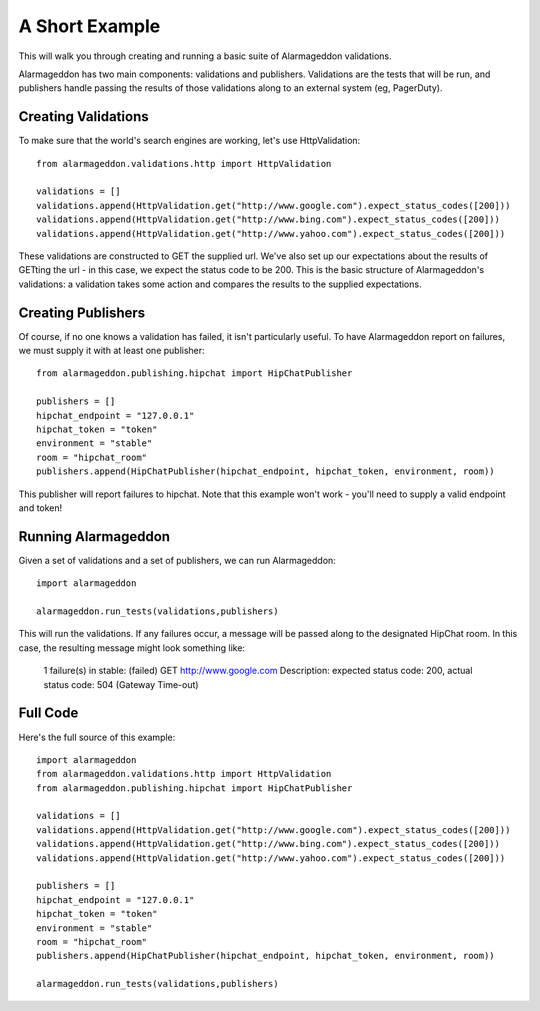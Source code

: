 A Short Example
===============

This will walk you through creating and running a basic suite of Alarmageddon validations.

Alarmageddon has two main components: validations and publishers. Validations are the tests that will be run, and publishers handle passing the results of those validations along to an external system (eg, PagerDuty).

Creating Validations
--------------------

To make sure that the world's search engines are working, let's use HttpValidation::
    
    from alarmageddon.validations.http import HttpValidation

    validations = []
    validations.append(HttpValidation.get("http://www.google.com").expect_status_codes([200]))
    validations.append(HttpValidation.get("http://www.bing.com").expect_status_codes([200]))
    validations.append(HttpValidation.get("http://www.yahoo.com").expect_status_codes([200]))

These validations are constructed to GET the supplied url. We've also set up our expectations about the results of GETting the url - in this case, we expect the status code to be 200. This is the basic structure of Alarmageddon's validations: a validation takes some action and compares the results to the supplied expectations.

Creating Publishers
-------------------

Of course, if no one knows a validation has failed, it isn't particularly useful. To have Alarmageddon report on failures, we must supply it with at least one publisher::

    from alarmageddon.publishing.hipchat import HipChatPublisher    

    publishers = []
    hipchat_endpoint = "127.0.0.1"
    hipchat_token = "token"
    environment = "stable"
    room = "hipchat_room"
    publishers.append(HipChatPublisher(hipchat_endpoint, hipchat_token, environment, room))

This publisher will report failures to hipchat. Note that this example won't work - you'll need to supply a valid endpoint and token!

Running Alarmageddon
--------------------

Given a set of validations and a set of publishers, we can run Alarmageddon::

    import alarmageddon

    alarmageddon.run_tests(validations,publishers)

This will run the validations. If any failures occur, a message will be passed along to the designated HipChat room. In this case, the resulting message might look something like:

    1 failure(s) in stable: (failed) GET http://www.google.com Description: expected status code: 200, actual status code: 504 (Gateway Time-out)

Full Code
---------

Here's the full source of this example::

    import alarmageddon
    from alarmageddon.validations.http import HttpValidation
    from alarmageddon.publishing.hipchat import HipChatPublisher    

    validations = []
    validations.append(HttpValidation.get("http://www.google.com").expect_status_codes([200]))
    validations.append(HttpValidation.get("http://www.bing.com").expect_status_codes([200]))
    validations.append(HttpValidation.get("http://www.yahoo.com").expect_status_codes([200]))

    publishers = []
    hipchat_endpoint = "127.0.0.1"
    hipchat_token = "token"
    environment = "stable"
    room = "hipchat_room"
    publishers.append(HipChatPublisher(hipchat_endpoint, hipchat_token, environment, room))

    alarmageddon.run_tests(validations,publishers)

